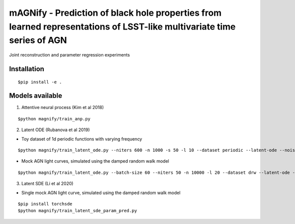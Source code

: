 =======================================================================================================================
mAGNify - Prediction of black hole properties from learned representations of LSST-like multivariate time series of AGN
=======================================================================================================================

Joint reconstruction and parameter regression experiments

Installation
============

::

$pip install -e .

Models available
================

1. Attentive neural process (Kim et al 2018)

::

$python magnify/train_anp.py

2. Latent ODE (Rubanova et al 2019)

* Toy dataset of 1d periodic functions with varying frequency

::

$python magnify/train_latent_ode.py --niters 600 -n 1000 -s 50 -l 10 --dataset periodic --latent-ode --noise-weight 0.01 --regress


* Mock AGN light curves, simulated using the damped random walk model

::

$python magnify/train_latent_ode.py --batch-size 60 --niters 50 -n 10000 -l 20 --dataset drw --latent-ode --regress


3. Latent SDE (Li et al 2020)

* Single mock AGN light curve, simulated using the damped random walk model

::

$pip install torchsde
$python magnify/train_latent_sde_param_pred.py

